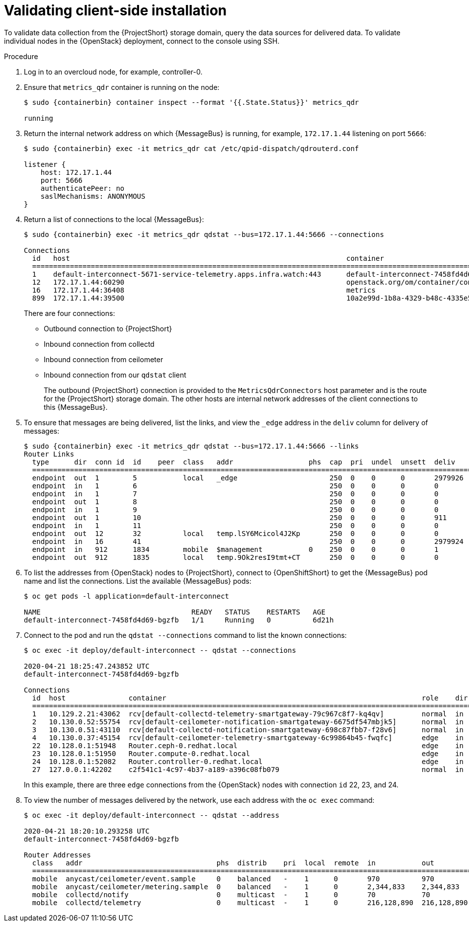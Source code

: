 // Module included in the following assemblies:
//
// <List assemblies here, each on a new line>

// This module can be included from assemblies using the following include statement:
// include::<path>/proc_validating-clientside-installation.adoc[leveloffset=+1]

// The file name and the ID are based on the module title. For example:
// * file name: proc_doing-procedure-a.adoc
// * ID: [id='proc_doing-procedure-a_{context}']
// * Title: = Doing procedure A
//
// The ID is used as an anchor for linking to the module. Avoid changing
// it after the module has been published to ensure existing links are not
// broken.
//
// The `context` attribute enables module reuse. Every module's ID includes
// {context}, which ensures that the module has a unique ID even if it is
// reused multiple times in a guide.
//
// Start the title with a verb, such as Creating or Create. See also
// _Wording of headings_ in _The IBM Style Guide_.

[id="validating-clientside-installation_{context}"]
= Validating client-side installation

To validate data collection from the {ProjectShort} storage domain, query the data sources for delivered data. To validate individual nodes in the {OpenStack} deployment, connect to the console using SSH.

.Procedure

. Log in to an overcloud node, for example, controller-0.

. Ensure that `metrics_qdr` container is running on the node:
+
[source,bash,options="nowrap",subs="attributes"]
----
$ sudo {containerbin} container inspect --format '{{.State.Status}}' metrics_qdr

running
----

. Return the internal network address on which {MessageBus} is running, for example, `172.17.1.44` listening on port `5666`:
+
[source,bash,options="nowrap",subs="attributes"]
----
$ sudo {containerbin} exec -it metrics_qdr cat /etc/qpid-dispatch/qdrouterd.conf

listener {
    host: 172.17.1.44
    port: 5666
    authenticatePeer: no
    saslMechanisms: ANONYMOUS
}
----

. Return a list of connections to the local {MessageBus}:
+
[source,bash,options="nowrap",subs="attributes"]
----
$ sudo {containerbin} exec -it metrics_qdr qdstat --bus=172.17.1.44:5666 --connections

Connections
  id   host                                                                  container                                                                                                  role    dir  security                            authentication  tenant
  ============================================================================================================================================================================================================================================================================================
  1    default-interconnect-5671-service-telemetry.apps.infra.watch:443      default-interconnect-7458fd4d69-bgzfb                                                                      edge    out  TLSv1.2(DHE-RSA-AES256-GCM-SHA384)  anonymous-user
  12   172.17.1.44:60290                                                     openstack.org/om/container/controller-0/ceilometer-agent-notification/25/5c02cee550f143ec9ea030db5cccba14  normal  in   no-security                         no-auth
  16   172.17.1.44:36408                                                     metrics                                                                                                    normal  in   no-security                         anonymous-user
  899  172.17.1.44:39500                                                     10a2e99d-1b8a-4329-b48c-4335e5f75c84                                                                       normal  in   no-security                         no-auth
----
+
There are four connections:
+
* Outbound connection to {ProjectShort}
* Inbound connection from collectd
* Inbound connection from ceilometer
* Inbound connection from our `qdstat` client
+
The outbound {ProjectShort} connection is provided to the `MetricsQdrConnectors` host parameter and is the route for the {ProjectShort} storage domain. The other hosts are internal network addresses of the client connections to this {MessageBus}.

. To ensure that messages are being delivered, list the links, and view the `_edge` address in the `deliv` column for delivery of messages:
+
[source,bash,options="nowrap", subs="attributes"]
----
$ sudo {containerbin} exec -it metrics_qdr qdstat --bus=172.17.1.44:5666 --links
Router Links
  type      dir  conn id  id    peer  class   addr                  phs  cap  pri  undel  unsett  deliv    presett  psdrop  acc  rej  rel  mod  delay  rate
  ===========================================================================================================================================================
  endpoint  out  1        5           local   _edge                      250  0    0      0       2979926  2979924  0       0    0    2    0    0      0
  endpoint  in   1        6                                              250  0    0      0       0        0        0       0    0    0    0    0      0
  endpoint  in   1        7                                              250  0    0      0       0        0        0       0    0    0    0    0      0
  endpoint  out  1        8                                              250  0    0      0       0        0        0       0    0    0    0    0      0
  endpoint  in   1        9                                              250  0    0      0       0        0        0       0    0    0    0    0      0
  endpoint  out  1        10                                             250  0    0      0       911      911      0       0    0    0    0    911    0
  endpoint  in   1        11                                             250  0    0      0       0        911      0       0    0    0    0    0      0
  endpoint  out  12       32          local   temp.lSY6Mcicol4J2Kp       250  0    0      0       0        0        0       0    0    0    0    0      0
  endpoint  in   16       41                                             250  0    0      0       2979924  2979924  0       0    0    0    0    0      0
  endpoint  in   912      1834        mobile  $management           0    250  0    0      0       1        0        0       1    0    0    0    0      0
  endpoint  out  912      1835        local   temp.9Ok2resI9tmt+CT       250  0    0      0       0        0        0       0    0    0    0    0      0
----

. To list the addresses from {OpenStack} nodes to {ProjectShort}, connect to {OpenShiftShort} to get the {MessageBus} pod name and list the connections. List the available {MessageBus} pods:
+
[source,bash]
----
$ oc get pods -l application=default-interconnect

NAME                                    READY   STATUS    RESTARTS   AGE
default-interconnect-7458fd4d69-bgzfb   1/1     Running   0          6d21h
----

. Connect to the pod and run the `qdstat --connections` command to list the known connections:
+
[source,bash,options="nowrap"]
----
$ oc exec -it deploy/default-interconnect -- qdstat --connections

2020-04-21 18:25:47.243852 UTC
default-interconnect-7458fd4d69-bgzfb

Connections
  id  host               container                                                             role    dir  security                                authentication  tenant  last dlv      uptime
  ======================================================================================================================================================================================================
  1   10.129.2.21:43062  rcv[default-collectd-telemetry-smartgateway-79c967c8f7-kq4qv]         normal  in   no-security                             anonymous-user          000:00:00:00  006:21:50:25
  2   10.130.0.52:55754  rcv[default-ceilometer-notification-smartgateway-6675df547mbjk5]      normal  in   no-security                             anonymous-user          000:21:25:57  006:21:49:36
  3   10.130.0.51:43110  rcv[default-collectd-notification-smartgateway-698c87fbb7-f28v6]      normal  in   no-security                             anonymous-user          000:21:36:53  006:21:49:09
  4   10.130.0.37:45154  rcv[default-ceilometer-telemetry-smartgateway-6c99864b45-fwqfc]       edge    in   no-security                             anonymous-user          000:00:00:02  006:21:34:45
  22  10.128.0.1:51948   Router.ceph-0.redhat.local                                            edge    in   TLSv1/SSLv3(DHE-RSA-AES256-GCM-SHA384)  anonymous-user          000:00:00:03  000:22:08:43
  23  10.128.0.1:51950   Router.compute-0.redhat.local                                         edge    in   TLSv1/SSLv3(DHE-RSA-AES256-GCM-SHA384)  anonymous-user          000:00:00:03  000:22:08:43
  24  10.128.0.1:52082   Router.controller-0.redhat.local                                      edge    in   TLSv1/SSLv3(DHE-RSA-AES256-GCM-SHA384)  anonymous-user          000:00:00:00  000:22:08:34
  27  127.0.0.1:42202    c2f541c1-4c97-4b37-a189-a396c08fb079                                  normal  in   no-security                             no-auth                 000:00:00:00  000:00:00:00
----
+
In this example, there are three `edge` connections from the {OpenStack} nodes with connection `id` 22, 23, and 24.

. To view the number of messages delivered by the network, use each address with the `oc exec` command:
+
[source,bash,options="nowrap"]
----
$ oc exec -it deploy/default-interconnect -- qdstat --address

2020-04-21 18:20:10.293258 UTC
default-interconnect-7458fd4d69-bgzfb

Router Addresses
  class   addr                                phs  distrib    pri  local  remote  in           out          thru  fallback
  ==========================================================================================================================
  mobile  anycast/ceilometer/event.sample     0    balanced   -    1      0       970          970          0     0
  mobile  anycast/ceilometer/metering.sample  0    balanced   -    1      0       2,344,833    2,344,833    0     0
  mobile  collectd/notify                     0    multicast  -    1      0       70           70           0     0
  mobile  collectd/telemetry                  0    multicast  -    1      0       216,128,890  216,128,890  0     0
----
